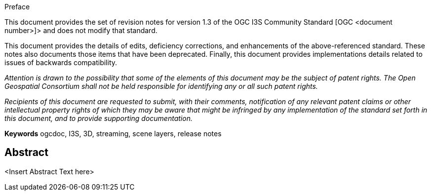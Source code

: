 [preface]
.Preface

This document provides the set of revision notes for version 1.3 of the OGC I3S Community Standard [OGC <document number>]> and does not modify that standard.

This document provides the details of edits, deficiency corrections, and enhancements of the above-referenced standard. These notes also documents those items that have been deprecated. Finally, this document provides implementations details related to issues of backwards compatibility.

_Attention is drawn to the possibility that some of the elements of this document may be the subject of patent rights. The Open Geospatial Consortium shall not be held responsible for identifying any or all such patent rights._

_Recipients of this document are requested to submit, with their comments, notification of any relevant patent claims or other intellectual property rights of which they may be aware that might be infringed by any implementation of the standard set forth in this document, and to provide supporting documentation._

*Keywords*
ogcdoc, I3S, 3D, streaming, scene layers, release notes

[abstract]
== Abstract

<Insert Abstract Text here>

